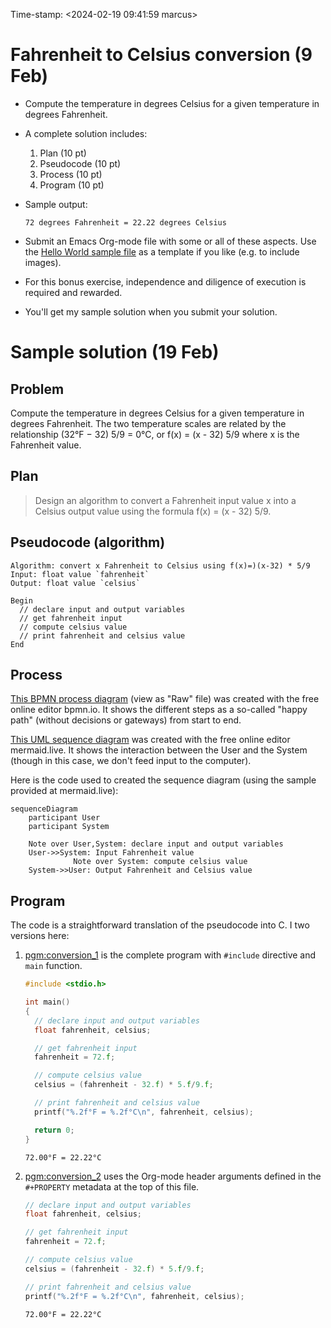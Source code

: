 #+PROPERTY: header-args:C :main yes :includes <stdio.h> :results output :exports both :noweb yes
#+STARTUP: hideblocks overview indent :
Time-stamp: <2024-02-19 09:41:59 marcus>
* Fahrenheit to Celsius conversion (9 Feb)

- Compute the temperature in degrees Celsius for a given temperature
  in degrees Fahrenheit.

- A complete solution includes:
  1. Plan (10 pt)
  2. Pseudocode (10 pt)
  3. Process (10 pt)
  4. Program (10 pt)

- Sample output:
  #+begin_example
  72 degrees Fahrenheit = 22.22 degrees Celsius
  #+end_example
- Submit an Emacs Org-mode file with some or all of these aspects. Use
  the [[https://raw.githubusercontent.com/birkenkrahe/cpp/main/org/assignments/sample.org][Hello World sample file]] as a template if you like (e.g. to
  include images).

- For this bonus exercise, independence and diligence of execution is
  required and rewarded.

- You'll get my sample solution when you submit your solution.

* Sample solution (19 Feb)

** Problem

Compute the temperature in degrees Celsius for a given temperature in
degrees Fahrenheit. The two temperature scales are related by the
relationship (32°F − 32) 5/9 = 0°C, or f(x) = (x - 32) 5/9 where x is
the Fahrenheit value.

** Plan
#+begin_quote
Design an algorithm to convert a Fahrenheit input value x into a
Celsius output value using the formula f(x) = (x - 32) 5/9.
#+end_quote

** Pseudocode (algorithm)
#+begin_example
Algorithm: convert x Fahrenheit to Celsius using f(x)=)(x-32) * 5/9
Input: float value `fahrenheit`
Output: float value `celsius`

Begin
  // declare input and output variables
  // get fahrenheit input
  // compute celsius value
  // print fahrenheit and celsius value
End
#+end_example

** Process

[[https://github.com/birkenkrahe/cpp/blob/main/img/conversion_bpmn.svg][This BPMN process diagram]] (view as "Raw" file) was created with the
free online editor bpmn.io. It shows the different steps as a
so-called "happy path" (without decisions or gateways) from start to
end.

[[https://github.com/birkenkrahe/cpp/blob/main/img/conversion_mermaid.png][This UML sequence diagram]] was created with the free online editor
mermaid.live. It shows the interaction between the User and the System
(though in this case, we don't feed input to the computer).

Here is the code used to created the sequence diagram (using the
sample provided at mermaid.live):
#+begin_example
sequenceDiagram
    participant User
    participant System

    Note over User,System: declare input and output variables
    User->>System: Input Fahrenheit value
              Note over System: compute celsius value
    System->>User: Output Fahrenheit and Celsius value
#+end_example

** Program

The code is a straightforward translation of the pseudocode into C. I
two versions here:
1) [[pgm:conversion_1]] is the complete program with =#include= directive and
   =main= function.

   #+name: pgm:conversion_1
   #+begin_src C
     #include <stdio.h>

     int main()
     {
       // declare input and output variables
       float fahrenheit, celsius;

       // get fahrenheit input
       fahrenheit = 72.f;

       // compute celsius value
       celsius = (fahrenheit - 32.f) * 5.f/9.f;

       // print fahrenheit and celsius value
       printf("%.2f°F = %.2f°C\n", fahrenheit, celsius);

       return 0;
     }
   #+end_src

   #+RESULTS: pgm:conversion_1
   : 72.00°F = 22.22°C

2) [[pgm:conversion_2]] uses the Org-mode header arguments defined in the
   =#+PROPERTY= metadata at the top of this file.

   #+name: pgm:conversion_2
   #+begin_src C
       // declare input and output variables
       float fahrenheit, celsius;

       // get fahrenheit input
       fahrenheit = 72.f;

       // compute celsius value
       celsius = (fahrenheit - 32.f) * 5.f/9.f;

       // print fahrenheit and celsius value
       printf("%.2f°F = %.2f°C\n", fahrenheit, celsius);
   #+end_src

   #+RESULTS: pgm:conversion_2
   : 72.00°F = 22.22°C
